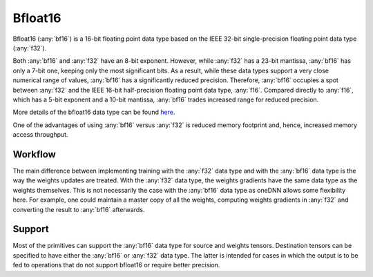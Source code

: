 ..
  Copyright 2019-2020 Intel Corporation

.. default-domain:: cpp
.. cpp:namespace:: dnnl::memory::data_type

Bfloat16
++++++++

Bfloat16 (:any:`bf16`) is a 16-bit floating point data type based on the IEEE
32-bit single-precision floating point data type (:any:`f32`).

Both :any:`bf16` and :any:`f32` have an 8-bit exponent. However, while
:any:`f32` has a 23-bit mantissa, :any:`bf16` has only a 7-bit one, keeping
only the most significant bits. As a result, while these data types support a
very close numerical range of values, :any:`bf16` has a significantly reduced
precision. Therefore, :any:`bf16` occupies a spot between :any:`f32` and the
IEEE 16-bit half-precision floating point data type, :any:`f16`.  Compared
directly to :any:`f16`, which has a 5-bit exponent and a 10-bit mantissa,
:any:`bf16` trades increased range for reduced precision.

.. image:: ../../_static/img_bf16_diagram.png
   :width: 600
   :alt: Diagram depicting the bit-wise layout of f32, bf16, and f16 floating point data types

More details of the bfloat16 data type can be found `here
<https://en.wikipedia.org/wiki/Bfloat16_floating-point_format>`__.

One of the advantages of using :any:`bf16` versus :any:`f32` is reduced memory
footprint and, hence, increased memory access throughput.

Workflow
--------

The main difference between implementing training with the :any:`f32` data
type and with the :any:`bf16` data type is the way the weights updates are
treated. With the :any:`f32` data type, the weights gradients have the same
data type as the weights themselves. This is not necessarily the case with the
:any:`bf16` data type as oneDNN allows some flexibility here. For example, one
could maintain a master copy of all the weights, computing weights gradients
in :any:`f32` and converting the result to :any:`bf16` afterwards.

Support
-------

Most of the primitives can support the :any:`bf16` data type for source and
weights tensors. Destination tensors can be specified to have either the
:any:`bf16` or :any:`f32` data type. The latter is intended for cases in which
the output is to be fed to operations that do not support bfloat16 or require
better precision.

.. vim: ts=3 sw=3 et spell spelllang=en
